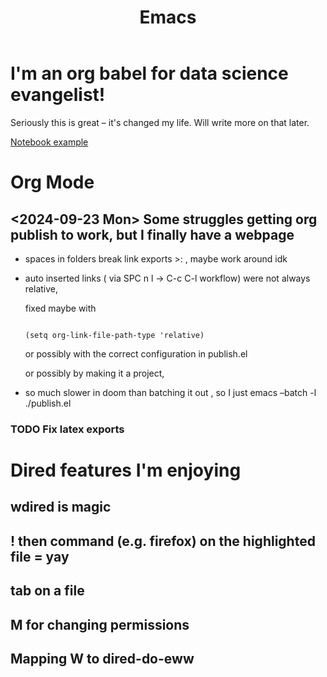 #+title: Emacs
#+PROPERTY: :exports both
#+OPTIONS: html-link-use-abs-url:nil
#+OPTIONS: html-link-home:""
#+OPTIONS: html-link-org-files-as-html:t

* I'm an org babel for data science evangelist!
Seriously this is great -- it's changed my life. Will write more on that later.

[[orgfile:../Code/OrgBabelExample/example.org::*Notebook][Notebook example]]

* Org Mode
** <2024-09-23 Mon> Some struggles getting org publish to work, but I finally have a webpage
- spaces in folders break link exports >: , maybe work around idk
- auto inserted links ( via SPC n l -> C-c C-l workflow) were not always relative,

   fixed maybe with
   #+begin_src elisp

(setq org-link-file-path-type 'relative)
   #+end_src

   or possibly with the correct configuration in publish.el

 or possibly by making it a project,

- so much slower in doom than batching it out , so I just emacs --batch -l ./publish.el
*** TODO Fix latex exports

* Dired features I'm enjoying

** wdired is magic
** ! then command (e.g. firefox) on the highlighted file = yay
** tab on a file
** M for changing permissions
** Mapping W to dired-do-eww
